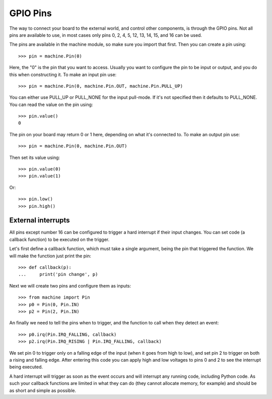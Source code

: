 GPIO Pins
=========

The way to connect your board to the external world, and control other
components, is through the GPIO pins.  Not all pins are available to use,
in most cases only pins 0, 2, 4, 5, 12, 13, 14, 15, and 16 can be used.

The pins are available in the machine module, so make sure you import that
first.  Then you can create a pin using::

    >>> pin = machine.Pin(0)

Here, the "0" is the pin that you want to access.  Usually you want to
configure the pin to be input or output, and you do this when constructing
it.  To make an input pin use::

    >>> pin = machine.Pin(0, machine.Pin.OUT, machine.Pin.PULL_UP)

You can either use PULL_UP or PULL_NONE for the input pull-mode.  If it's
not specified then it defaults to PULL_NONE.  You can read the value on
the pin using::

    >>> pin.value()
    0

The pin on your board may return 0 or 1 here, depending on what it's connected
to.  To make an output pin use::

    >>> pin = machine.Pin(0, machine.Pin.OUT)

Then set its value using::

    >>> pin.value(0)
    >>> pin.value(1)

Or::

    >>> pin.low()
    >>> pin.high()

External interrupts
-------------------

All pins except number 16 can be configured to trigger a hard interrupt if their
input changes.  You can set code (a callback function) to be executed on the
trigger.

Let's first define a callback function, which must take a single argument,
being the pin that triggered the function.  We will make the function just print
the pin::

    >>> def callback(p):
    ...     print('pin change', p)

Next we will create two pins and configure them as inputs::

    >>> from machine import Pin
    >>> p0 = Pin(0, Pin.IN)
    >>> p2 = Pin(2, Pin.IN)

An finally we need to tell the pins when to trigger, and the function to call
when they detect an event::

    >>> p0.irq(Pin.IRQ_FALLING, callback)
    >>> p2.irq(Pin.IRQ_RISING | Pin.IRQ_FALLING, callback)

We set pin 0 to trigger only on a falling edge of the input (when it goes from
high to low), and set pin 2 to trigger on both a rising and falling edge.  After
entering this code you can apply high and low voltages to pins 0 and 2 to see
the interrupt being executed.

A hard interrupt will trigger as soon as the event occurs and will interrupt any
running code, including Python code.  As such your callback functions are
limited in what they can do (they cannot allocate memory, for example) and
should be as short and simple as possible.
